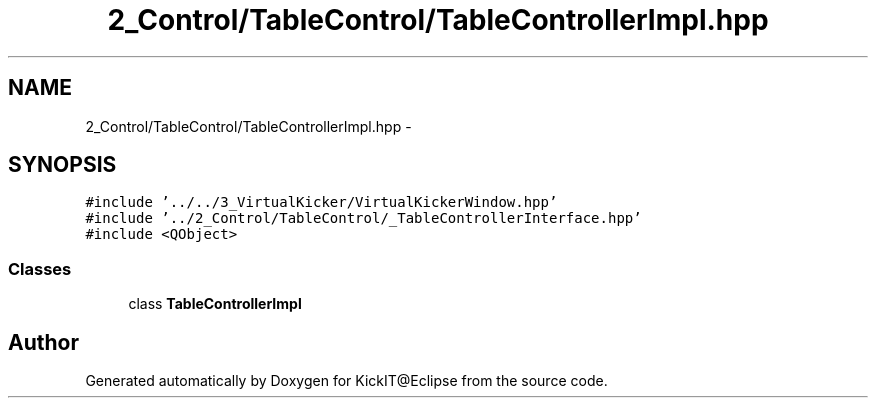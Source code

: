.TH "2_Control/TableControl/TableControllerImpl.hpp" 3 "Mon Sep 25 2017" "KickIT@Eclipse" \" -*- nroff -*-
.ad l
.nh
.SH NAME
2_Control/TableControl/TableControllerImpl.hpp \- 
.SH SYNOPSIS
.br
.PP
\fC#include '\&.\&./\&.\&./3_VirtualKicker/VirtualKickerWindow\&.hpp'\fP
.br
\fC#include '\&.\&./2_Control/TableControl/_TableControllerInterface\&.hpp'\fP
.br
\fC#include <QObject>\fP
.br

.SS "Classes"

.in +1c
.ti -1c
.RI "class \fBTableControllerImpl\fP"
.br
.in -1c
.SH "Author"
.PP 
Generated automatically by Doxygen for KickIT@Eclipse from the source code\&.
